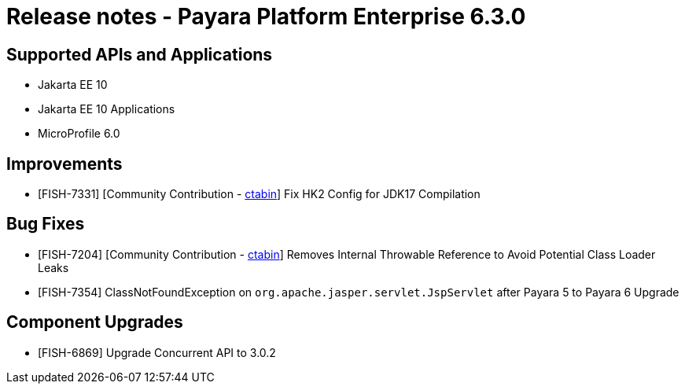 = Release notes - Payara Platform Enterprise 6.3.0

== Supported APIs and Applications

* Jakarta EE 10
* Jakarta EE 10 Applications
* MicroProfile 6.0


== Improvements

* [FISH-7331] [Community Contribution - https://github.com/ctabin[ctabin]] Fix HK2 Config for JDK17 Compilation

== Bug Fixes

* [FISH-7204] [Community Contribution - https://github.com/ctabin[ctabin]] Removes Internal Throwable Reference to Avoid Potential Class Loader Leaks

* [FISH-7354] ClassNotFoundException on `org.apache.jasper.servlet.JspServlet` after Payara 5 to Payara 6 Upgrade

== Component Upgrades

* [FISH-6869] Upgrade Concurrent API to 3.0.2


